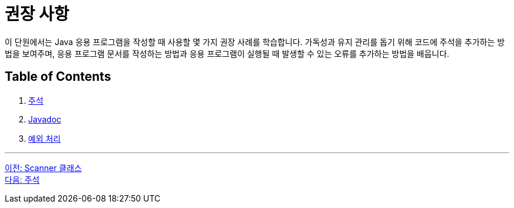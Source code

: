 = 권장 사항

이 단원에서는 Java 응용 프로그램을 작성할 때 사용할 몇 가지 권장 사례를 학습합니다. 가독성과 유지 관리를 돕기 위해 코드에 주석을 추가하는 방법을 보여주며, 응용 프로그램 문서를 작성하는 방법과 응용 프로그램이 실행될 때 발생할 수 있는 오류를 추가하는 방법을 배웁니다.

== Table of Contents

1.	link:./13_comments.adoc[주석]
2.	link:./14_javadoc.adoc[Javadoc]
3.	link:./15_exception.adoc[예외 처리]

---

link:./11_scanner_class.adoc[이전: Scanner 클래스] +
link:./13_comments.adoc[다음: 주석]